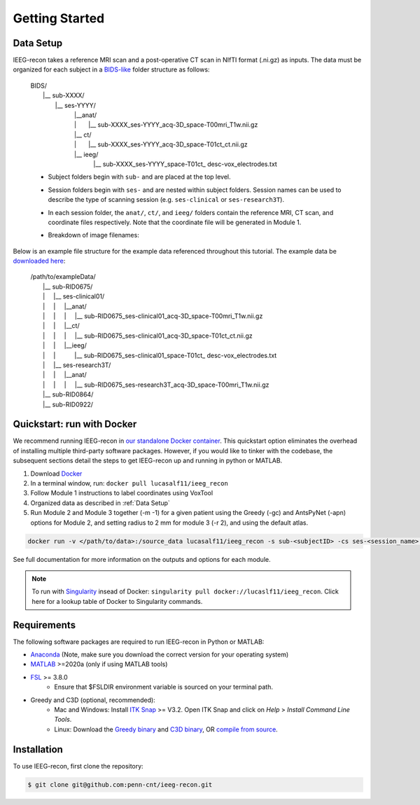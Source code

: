 .. role:: red
.. role:: blue
.. role:: green
.. role:: pink
.. role:: cyan

.. |sp| unicode:: U+00A0 .. non-breaking space


Getting Started
================

.. _Data Setup:

Data Setup
----------------

IEEG-recon takes a reference MRI scan and a post-operative CT scan in NIfTI format (.ni.gz) as inputs. The data must be organized for each subject in a `BIDS-like <https://bids.neuroimaging.io>`_ folder structure as follows: 

   | BIDS/
   |  |__ :blue:`sub-XXXX`/
   |   |__ :red:`ses-YYYY`/
   |       |sp| |sp|  |__anat/ 
   |       |sp| |sp| | |sp| |sp| |sp|      |__ :blue:`sub-XXXX_`:red:`ses-YYYY`\_acq-3D\_\ :green:`space-T00mri`\_\ :pink:`T1w`.nii.gz
   |       |sp| |sp|  |__ ct/
   |       |sp| |sp| | |sp| |sp| |sp|  |__ :blue:`sub-XXXX_`:red:`ses-YYYY`\_acq-3D\_\ :green:`space-T01ct`\_\ :pink:`ct`.nii.gz
   |       |sp| |sp|  |__ ieeg/
   |        |sp| |sp|  |sp| |sp|    |__ :blue:`sub-XXXX_`:red:`ses-YYYY`\_\ :green:`space-T01ct`\_ :cyan:`desc-vox`\_\ :pink:`electrodes`.txt


   *   Subject folders begin with ``sub-`` and are placed at the top level.
   *   Session folders begin with ``ses-`` and are nested within subject folders. Session names can be used to describe the type of scanning session (e.g. ``ses-clinical`` or ``ses-research3T``).
   *  In each session folder,  the ``anat/``, ``ct/``, and ``ieeg/`` folders contain the reference MRI, CT scan, and coordinate files respectively. Note that the coordinate file will be generated in Module 1. 
   *  Breakdown of image filenames: 

      .. image:: images/usage_naming.png
         :width: 400
         :alt: Single contact selected
         :align: center

Below is an example file structure for the example data referenced throughout this tutorial. The example data be `downloaded here <https://www.dropbox.com/sh/ylxc586grm0p7au/AAAs8QQwUo0VQOSweDyj1v_ta?dl=0>`_:

   | /path/to/exampleData/
   |  |__ :blue:`sub-RID0675`/
   |  | |sp| |sp|  |__ :red:`ses-clinical01`/
   |  | |sp| |sp| | |sp| |sp| |__anat/ 
   |  | |sp| |sp| | |sp| |sp| | |sp| |sp| 
     |__ :blue:`sub-RID0675_`:red:`ses-clinical01`\_acq-3D\_\ :green:`space-T00mri`\_\ :pink:`T1w`.nii.gz
   |  | |sp| |sp| | |sp| |sp| |__ct/ 
   |  | |sp| |sp| | |sp| |sp| | |sp| |sp| 
     |__ :blue:`sub-RID0675_`:red:`ses-clinical01`\_acq-3D\_\ :green:`space-T01ct`\_\ :pink:`ct`.nii.gz
   |  | |sp| |sp| | |sp| |sp| |__ieeg/ 
   |  | |sp| |sp| | |sp| |sp| |sp| |sp| |sp| 
      |__ :blue:`sub-RID0675_`:red:`ses-clinical01`\_\ :green:`space-T01ct`\_ :cyan:`desc-vox`\_\ :pink:`electrodes`.txt
   |  | |sp| |sp|  |__ :red:`ses-research3T`/
   |  | |sp| |sp| | |sp| |sp| |__anat/ 
   |  | |sp| |sp| | |sp| |sp| | |sp| |sp| 
     |__ :blue:`sub-RID0675_`:red:`ses-research3T`\_acq-3D\_\ :green:`space-T00mri`\_\ :pink:`T1w`.nii.gz
   |  |__ :blue:`sub-RID0864`/
   |  |__ :blue:`sub-RID0922`/


Quickstart: run with Docker
-------------------

We recommend running IEEG-recon in `our standalone Docker container <https://hub.docker.com/repository/docker/lucasalf11/ieeg_recon>`_. This quickstart option eliminates the overhead of installing multiple third-party software packages. However, if you would like to tinker with the codebase, the subsequent sections detail the steps to get IEEG-recon up and running in python or MATLAB. 

#. Download `Docker <https://hub.docker.com>`_
#. In a terminal window, run:  ``docker pull lucasalf11/ieeg_recon``
#. Follow Module 1 instructions to label coordinates using VoxTool
#. Organized data as described in :ref:`Data Setup`
#. Run Module 2 and Module 3 together (-m -1) for a given patient using the Greedy (-gc) and AntsPyNet (-apn) options for Module 2, and setting radius to 2 mm for module 3 (-r 2), and using the default atlas. 

.. code-block:: console

   docker run -v </path/to/data>:/source_data lucasalf11/ieeg_recon -s sub-<subjectID> -cs ses-<session_name> -rs ses-<session_name> -gc -m -1 -apn -r 2 -d /source_data

See full documentation for more information on the outputs and options for each module. 


.. note:: 

      To run with `Singularity <https://sylabs.io>`_ insead of Docker: ``singularity pull docker://lucaslf11/ieeg_recon``. Click here for a lookup table of Docker to Singularity commands.



Requirements
------------

The following software packages are required to run IEEG-recon in Python or MATLAB:

*  `Anaconda <https://www.anaconda.com/products/distribution>`_  (Note, make sure you download the correct version for your operating system)
*  `MATLAB <https://matlab.mathworks.com>`_ >=2020a (only if using MATLAB tools)
* `FSL <https://fsl.fmrib.ox.ac.uk/fsl/fslwiki/FslInstallation>`_ >= 3.8.0 
   *  Ensure that $FSLDIR environment variable is sourced on your terminal path. 
* Greedy and C3D (optional, recommended): 
   *  Mac and Windows: Install `ITK Snap <http://www.itksnap.org/pmwiki/pmwiki.php?n=Main.HomePage>`_ >= V3.2. Open ITK Snap and click on `Help` > `Install Command Line Tools`.
   *  Linux: Download the `Greedy binary <https://sourceforge.net/projects/greedy-reg/files/Nightly/>`_ and `C3D binary <https://sourceforge.net/projects/c3d/files/c3d/Nightly/>`_, OR `compile from source <http://www.itksnap.org/pmwiki/pmwiki.php?n=Documentation.CommandLine>`_.


.. _install:

Installation
------------

To use IEEG-recon, first clone the repository:

.. code-block:: console

   $ git clone git@github.com:penn-cnt/ieeg-recon.git


.. tabs::

   .. tab:: Python

      Create conda environment from dependancies: 

      .. code-block:: console

         $ cd python
         $ conda env create -f ieeg_recon_config.yml 

   .. tab:: MATLAB

      Set the FSLDIR and ITKSNAPDIR environment variables in ``~/../MATLAB/startup.m``. You you may need to update the paths to reflect the location of FSL and ITK-Snap on your local system.
      
      .. code-block:: MATLAB

         %% in MATLAB/startup.m
         
         % Set FSLDIR to FSL install location
        setenv( 'FSLDIR', '/usr/local/fsl' );
        setenv('FSLOUTPUTTYPE', 'NIFTI_GZ');
        fsldir = getenv('FSLDIR');
        fsldirmpath = sprintf('%s/etc/matlab',fsldir);
        path(path, fsldirmpath);
        clear fsldir fsldirmpath;

         % Set ITKSNAPDIR to ITK-Snap install location
        setenv('ITKSNAPDIR', '/Applications/ITK-SNAP.app/Contents/bin');
        itksnapdir = getenv('ITKSNAPDIR');
        itksnapmpath = sprintf('%s',itksnapdir);
        path(path,itksnapmpath)
        clear itksnapdir itksnapmpath;

.. image:: images/OHBM.png
  :width: 800
  :alt: IEEG-recon pipeline

.. autosummary::
   :toctree: generated

   ieeg-recon


